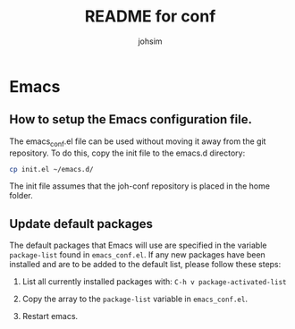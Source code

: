 #+TITLE: README for conf
#+AUTHOR: johsim
* Emacs
** How to setup the Emacs configuration file.
The emacs_conf.el file can be used without moving it away from the git repository. To do this, copy the init file to the emacs.d directory:

#+BEGIN_SRC sh
cp init.el ~/emacs.d/
#+END_SRC

The init file assumes that the joh-conf repository is placed in the home folder. 

** Update default packages
The default packages that Emacs will use are specified in the variable ~package-list~ found in ~emacs_conf.el~. If any new packages have been installed and are to be added to the default list, please follow these steps:

1. List all currently installed packages with: ~C-h v package-activated-list~

2. Copy the array to the ~package-list~ variable in ~emacs_conf.el~.

3. Restart emacs. 
